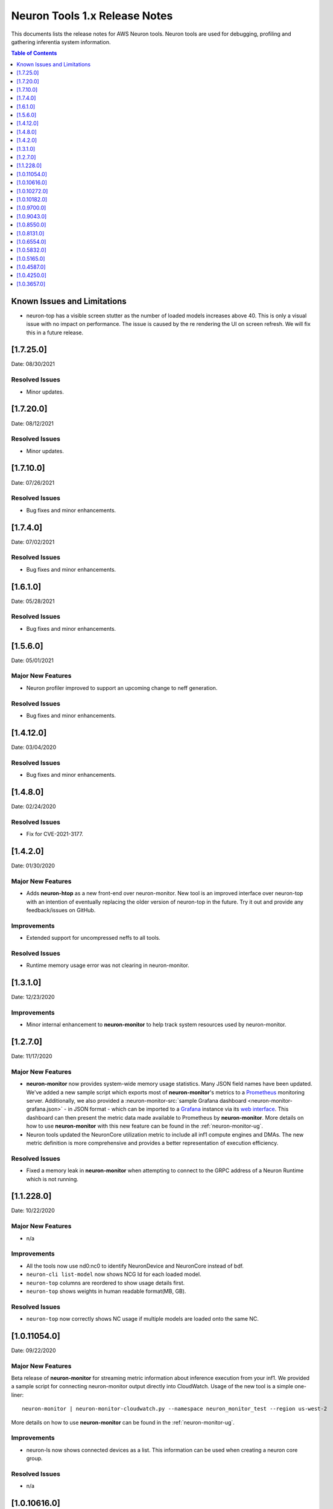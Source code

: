 .. _neuron-tools-rn-v1:

Neuron Tools 1.x Release Notes
^^^^^^^^^^^^^^^^^^^^^^^^^^^^^^

This documents lists the release notes for AWS Neuron tools. Neuron
tools are used for debugging, profiling and gathering inferentia system
information.

.. contents:: Table of Contents
   :local:
   :depth: 1



Known Issues and Limitations
============================

-  neuron-top has a visible screen stutter as the number of loaded
   models increases above 40. This is only a visual issue with no impact
   on performance. The issue is caused by the re rendering the UI on
   screen refresh. We will fix this in a future release.


.. _17250:

[1.7.25.0]
=========

Date: 08/30/2021

Resolved Issues
---------------

-  Minor updates.


.. _17200:

[1.7.20.0]
=========

Date: 08/12/2021

Resolved Issues
---------------

-  Minor updates.



.. _17100:

[1.7.10.0]
=========

Date: 07/26/2021

Resolved Issues
---------------

-  Bug fixes and minor enhancements.

.. _1740:

[1.7.4.0]
=========

Date: 07/02/2021

Resolved Issues
---------------

-  Bug fixes and minor enhancements.


.. _1610:

[1.6.1.0]
=========

Date: 05/28/2021

Resolved Issues
---------------

-  Bug fixes and minor enhancements.

.. _15060:

[1.5.6.0]
=========

Date: 05/01/2021

Major New Features
------------------

-  Neuron profiler improved to support an upcoming change to neff generation.

Resolved Issues
---------------

-  Bug fixes and minor enhancements.



.. _14120:

[1.4.12.0]
=========

Date: 03/04/2020

Resolved Issues
---------------

-  Bug fixes and minor enhancements.


.. _1480:

[1.4.8.0]
=========

Date: 02/24/2020

Resolved Issues
---------------

-  Fix for CVE-2021-3177.


.. _1420:

[1.4.2.0]
=========

Date: 01/30/2020

Major New Features
------------------

-  Adds **neuron-htop** as a new front-end over neuron-monitor.  New tool is an improved interface over neuron-top with an intention of eventually replacing the older version of neuron-top in the future.  Try it out and provide any feedback/issues on GitHub.


Improvements
------------

-  Extended support for uncompressed neffs to all tools.

Resolved Issues
---------------

-  Runtime memory usage error was not clearing in neuron-monitor.


.. _1310:

[1.3.1.0]
=========

Date: 12/23/2020

Improvements
------------

-  Minor internal enhancement to **neuron-monitor** to help track system resources used by neuron-monitor.
 

.. _1270:

[1.2.7.0]
=========

Date: 11/17/2020

Major New Features
------------------

-  **neuron-monitor** now provides system-wide memory usage statistics.
   Many JSON field names have been updated. We've added a new sample
   script which exports most of **neuron-monitor**'s metrics to a
   `Prometheus <https://prometheus.io/>`__ monitoring server.
   Additionally, we also provided a :neuron-monitor-src:`sample Grafana
   dashboard <neuron-monitor-grafana.json>` - in
   JSON format - which can be imported to a
   `Grafana <https://grafana.com/>`__ instance via its `web
   interface <https://grafana.com/docs/grafana/latest/dashboards/export-import/#importing-a-dashboard>`__.
   This dashboard can then present the metric data made available to
   Prometheus by **neuron-monitor**. More details on how to use
   **neuron-monitor** with this new feature can be found in the :ref:`neuron-monitor-ug`.

-  Neuron tools updated the NeuronCore utilization metric to include all
   inf1 compute engines and DMAs. The new metric definition is more
   comprehensive and provides a better representation of execution
   efficiency.

Resolved Issues
---------------

-  Fixed a memory leak in **neuron-monitor** when attempting to connect
   to the GRPC address of a Neuron Runtime which is not running.

.. _112280:

[1.1.228.0]
===========

Date: 10/22/2020

.. _major-new-features-1:

Major New Features
------------------

-  n/a

Improvements
------------

-  All the tools now use nd0:nc0 to identify NeuronDevice and NeuronCore
   instead of bdf.
-  ``neuron-cli list-model`` now shows NCG Id for each loaded model.
-  ``neuron-top`` columns are reordered to show usage details first.
-  ``neuron-top`` shows weights in human readable format(MB, GB).

.. _resolved-issues-1:

Resolved Issues
---------------

-  ``neuron-top`` now correctly shows NC usage if multiple models are
   loaded onto the same NC.



.. _10110540:

[1.0.11054.0]
=============

Date: 09/22/2020

Major New Features
------------------

Beta release of **neuron-monitor** for streaming metric information
about inference execution from your inf1. We provided a sample script
for connecting neuron-monitor output directly into CloudWatch. Usage of
the new tool is a simple one-liner:

::

   neuron-monitor | neuron-monitor-cloudwatch.py --namespace neuron_monitor_test --region us-west-2

More details on how to use **neuron-monitor** can be found in the :ref:`neuron-monitor-ug`.

Improvements
------------

-  neuron-ls now shows connected devices as a list. This information can
   be used when creating a neuron core group.

Resolved Issues
---------------

-  n/a

.. _10106160:

[1.0.10616.0]
=============

Date: 08/19/2020

.. _major-new-features-1:

Major New Features
------------------

-  n/a

.. _improvements-1:

Improvements
------------

-  Various minor improvements.

.. _resolved-issues-1:

Resolved Issues
---------------

-  n/a

.. _10102720:

[1.0.10272.0]
=============

Date: 08/08/2020

.. _major-new-features-2:

Major New Features
------------------

-  n/a

.. _improvements-2:

Improvements
------------

-  Various minor improvements.

.. _resolved-issues-2:

Resolved Issues
---------------

-  n/a

.. _10101820:

[1.0.10182.0]
=============

Date: 08/05/2020

.. _major-new-features-3:

Major New Features
------------------

-  n/a

.. _improvements-3:

Improvements
------------

-  Various minor improvements.

.. _resolved-issues-3:

Resolved Issues
---------------

-  n/a

.. _1097000:

[1.0.9700.0]
============

Date: 07/16/2020

.. _major-new-features-4:

Major New Features
------------------

-  n/a

.. _improvements-4:

Improvements
------------

-  neuron-ls now supports JSON output format through a new command line
   option --json-output.

.. _resolved-issues-4:

Resolved Issues
---------------

-  n/a

.. _1090430:

[1.0.9043.0]
============

Date: 06/11/2020

Summary
-------

-  Enhancements to neuron-cli to improve loading of large models
-  Fix aws-neuron-runtime-base uninstall to cleanup all the relevant
   files
-  Migrated neuron-discovery service to use IMDSv2 to query instance
   type

.. _major-new-features-5:

Major New Features
------------------

-  Added new commandline options to **neuron-cli** to improve the
   performance on loading large models

   .. rubric:: --ncg-id <value>
      :name: --ncg-id-value

   Legal values for ncg-id:

   -  "-1": runtime will create the NCG (default)

   -  "0": NCG will be created by neuron-cli

   -  ">=1": Model will be loaded to the NCG id specified

   During model load, neuron-cli parses the NEFF file for parameters
   needed to create an NCG. The runtime will parse the same NEFF file a
   second time during the load. Allowing the runtime to create the NCG
   reduces load time by skipping the redundant parse in neuron-cli.

   .. rubric:: --enable-direct-file-load
      :name: --enable-direct-file-load

   By default, neuron-cli loads models into its own memory and streams
   the model to the Neuron Runtime using GRPC. When the
   '--enable-direct-file-load' flag is passed, the load operation will
   skip the copy and only pass the filepath of the model to the Neuron
   Runtime. This saves time and memory during model loads.

.. _resolved-issues-5:

Resolved Issues
---------------

-  None

.. _1085500:

[1.0.8550.0]
============

Date: 5/15/2020

.. _summary-1:

Summary
-------

-  Point fix for installation and startup errors of neuron-discovery
   service in the aws-neuron-runtime-base package.

Please update to aws-neuron-runtime-base package version 1.0.7173 or
newer:

::

   # Ubuntu 18 or 16:
   sudo apt-get update
   sudo apt-get install aws-neuron-runtime-base

   # Amazon Linux, Centos, RHEL
   sudo yum update
   sudo yum install aws-neuron-runtime-base

.. _major-new-features-6:

Major New Features
------------------

-  None

.. _resolved-issues-6:

Resolved Issues
---------------

-  Installation of aws-neuron-runtime-base version 1.0.7044 fails to
   successfully move service files into the service folder. Release of
   aws-neuron-runtime-base version 1.0.7173 fixes this installation
   issue.

-  Added a dependency on the networking service in the neuron-discovery
   service to avoid potential for discovery to start before networking.
   If networking starts first, neuron-discovery will fail to start.

.. _1081310:

[1.0.8131.0]
============

Date: 5/11/2020

.. _summary-2:

Summary
-------

.. _major-new-features-7:

Major New Features
------------------

-  All tools now support use of an environment variable
   (NEURON_RTD_ADDRESS) to specify the runtime address or by explicitly
   specifying the address with the -a flag. Not specifying an address
   will continue to rely on default address set during installation.
-  When run as root, neuron-ls output will now include runtime details
   (address, pid, and version).

::

   $ sudo neuron-ls
   +--------------+---------+--------+-----------+-----------+------+------+-----------------------+---------+---------+
   |   PCI BDF    | LOGICAL | NEURON |  MEMORY   |  MEMORY   | EAST | WEST |        RUNTIME        | RUNTIME | RUNTIME |
   |              |   ID    | CORES  | CHANNEL 0 | CHANNEL 1 |      |      |        ADDRESS        |   PID   | VERSION |
   +--------------+---------+--------+-----------+-----------+------+------+-----------------------+---------+---------+
   | 0000:00:1c.0 |       0 |      4 | 4096 MB   | 4096 MB   |    1 |    0 | unix:/run/neuron.sock |    8871 | 1.0.x.x |
   | 0000:00:1d.0 |       1 |      4 | 4096 MB   | 4096 MB   |    1 |    1 | unix:/run/neuron.sock |    8871 | 1.0.x.x |
   | 0000:00:1e.0 |       2 |      4 | 4096 MB   | 4096 MB   |    1 |    1 | unix:/run/neuron.sock |    8871 | 1.0.x.x |
   | 0000:00:1f.0 |       3 |      4 | 4096 MB   | 4096 MB   |    0 |    1 | unix:/run/neuron.sock |    8871 | 1.0.x.x |
   +--------------+---------+--------+-----------+-----------+------+------+-----------------------+---------+---------+

.. _resolved-issues-7:

Resolved Issues
---------------

-  Backwards compatibility of neuron-top with older versions of Neuron
   Runtime is now restored.

Known Issues and Limitations
----------------------------

-  neuron-top has a visible screen stutter as the number of loaded
   models increases above 40. This is only a visual issue with no impact
   on performance. The issue is caused by the re rendering the UI on
   screen refresh. We will fix this in a future release.

.. _1065540:

[1.0.6554.0]
============

Date: 3/26/2020

.. _summary-3:

Summary
-------

Fixed the issue where neuron-top was negatively impacting inference
throughput.

.. _major-new-features-8:

Major New Features
------------------

N/A

.. _resolved-issues-8:

Resolved Issues
---------------

-  neuron-top no longer has a measurable impact on inference throughput
   regardless of instance size.

   -  This version of neuron-top requires Neuron Runtime version
      1.0.6222.0 or newer. Backwards compatibility will be fixed in the
      next release.

-  neuron-top now correctly shows when a model is unloaded.

.. _known-issues-and-limitations-1:

Known Issues and Limitations
----------------------------

-  neuron-top has a visible screen stutter as the number of loaded
   models increases above 40. This is only a visual issue with no impact
   on performance. The issue is caused by the re rendering the UI on
   screen refresh. We will fix this in a future release.

.. _1058320:

[1.0.5832.0]
============

Date: 2/27/2020

.. _summary-4:

Summary
-------

Improved neuron-cli output to display device placement information about
each model.

.. _major-new-features-9:

Major New Features
------------------

N/A

.. _resolved-issues-9:

Resolved Issues
---------------

N/A

.. _known-issues-and-limitations-2:

Known Issues and Limitations
----------------------------

-  neuron-top consumes one vCPU to monitor hardware resources, which
   might affect performance of the system on inf1.xlarge. Using a larger
   instance size will not have the same limitation. In a future release
   we will improve this for smaller instance sizes.

.. _1051650:

[1.0.5165.0]
============

Date: 1/27/2020

.. _summary-5:

Summary
-------

Improved neuron-top load time, especially when a large amount of models
are loaded.

.. _major-new-features-10:

Major New Features
------------------

N/A

.. _resolved-issues-10:

Resolved Issues
---------------

N/A

.. _known-issues-and-limitations-3:

Known Issues and Limitations
----------------------------

-  neuron-top consumes one vCPU to monitor hardware resources, which
   might affect performance of the system on inf1.xlarge. Using a larger
   instance size will not have the same limitation. In a future release
   we will improve this for smaller instance sizes.

Other Notes
-----------

.. _1045870:

[1.0.4587.0]
============

Date: 12/20/2019

.. _summary-6:

Summary
-------

Minor bug fixes to neuron-top and neuron-ls.

.. _major-new-features-11:

Major New Features
------------------

.. _resolved-issues-11:

Resolved Issues
---------------

-  neuron-top: now shows model name and uuid to help distinguish which
   model is consuming resources. Previously only showed model id.
-  neuron-ls: lists device memory size correctly in MB

.. _known-issues-and-limitations-4:

Known Issues and Limitations
----------------------------

.. _other-notes-1:

Other Notes
-----------

.. _1042500:

[1.0.4250.0]
============

Date: 12/1/2019

.. _summary-7:

Summary
-------

.. _major-new-features-12:

Major New Features
------------------

.. _resolved-issues-12:

Resolved Issues
---------------

-  neuron-top may take longer to start and refresh when numerous models
   are loaded
-  neuron-top may crash when trying to calculate the utilization of the
   devices

.. _known-issues-and-limitations-5:

Known Issues and Limitations
----------------------------

.. _other-notes-2:

Other Notes
-----------

.. _1036570:

[1.0.3657.0]
============

Date: 11/25/2019

.. _major-new-features-13:

Major New Features
------------------

N/A, this is the first release.

.. _resolved-issues-13:

Resolved Issues
---------------

N/A, this is the first release.

Known Issues and Limits
-----------------------

-  neuron-top may take longer to start and refresh when numerous models
   are loaded.

   -  Workaround: Unload the models not in use before using neuron-top

-  neuron-top may crash when trying to calculate the utilization of the
   devices.

.. _other-notes-3:

Other Notes
-----------
